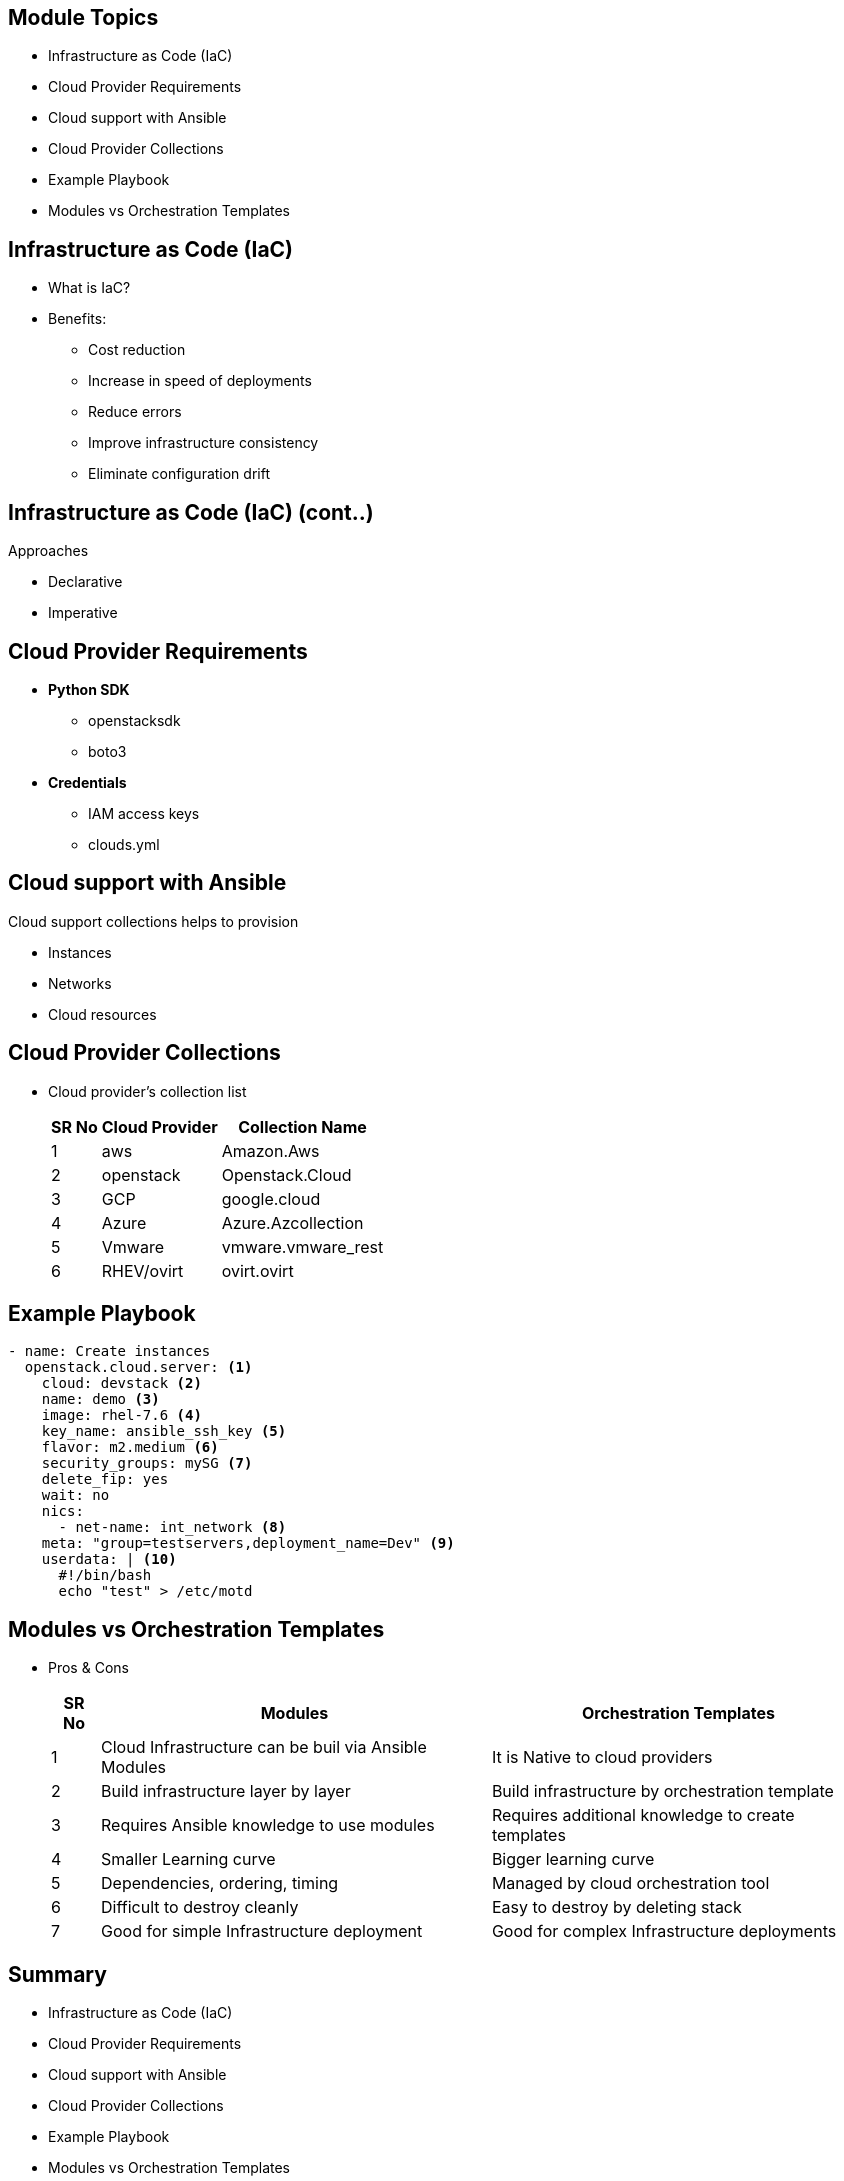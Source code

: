 ifdef::revealjs_slideshow[]

[#cover,data-background-image="image/1156524-bg_redhat.png" data-background-color="#cc0000"]
== &nbsp;

[#cover-h1]
Red Hat^(R)^ Ansible Automation Platform 2

[#cover-h2]
IaC Automation

[#cover-logo]
image::{revealjs_cover_image}[]

endif::[]


== Module Topics
:linkattrs:
:scrollbar:
:data-uri:

* Infrastructure as Code (IaC)
* Cloud Provider Requirements
* Cloud support with Ansible
* Cloud Provider Collections
* Example Playbook
* Modules vs Orchestration Templates


== Infrastructure as Code (IaC)

* What is IaC?
* Benefits:
** Cost reduction
** Increase in speed of deployments
** Reduce errors 
** Improve infrastructure consistency
** Eliminate configuration drift

ifdef::showscript[]

* Infrastructure as code, or programmable infrastructure, means writing code (which can be done using a high level language or any descriptive language) to manage configurations and automate provisioning of infrastructure in addition to deployments.

* The knowledge of server provisioning, configuration management and deployment is no longer only with the systems admins. Even developers can easily engage in the activities, because they can easily write infrastructure code in the languages that they are familiar with.

* A vast number of tools like vagrant, ansible, puppet, docker makes the whole process even easier. This is even made better by the fact that server hosting sites like aws are providing RESTful apis that can be leveraged.

* Most tools are even idempotent, which ensures that you can run the same configuration multiple times while achieving the same result.

* Server automation and configuration management tools can often be used to achieve IaC. There are also solutions specifically for IaC. 
endif::showscript[]


== Infrastructure as Code (IaC) (cont..)
.Approaches
* Declarative
* Imperative

ifdef::showscript[]

* Declarative: 
+
Declarative IaC determines the desired state of the system. Resources and properties applied to the resource once the user specifies the desired state. An example of a tool that uses a declarative approach is Ansible.

* Imperative: 
+
Imperative IaC specifies specific commands needed to achieve the desired configuration. The user specifies the desired commands and the commands are executed to bring the system to the desired state. An example of a tool that uses an Imperative approach to IaC is AWS CLI
endif::showscript[]



== Cloud Provider Requirements
* *Python SDK*
** openstacksdk
** boto3

* *Credentials*
  ** IAM access keys
  ** clouds.yml

== Cloud support with Ansible
.Cloud support collections helps to provision
* Instances
* Networks 
* Cloud resources

ifdef::showscript[]

Ansible’s library of cloud support modules makes it easy to provision instances, networks, and complete cloud infrastructure wherever you need.

Clouds are more than just servers. Regardless if your application environment just consists of servers, or servers, specific OS configurations, virtual private networks, subnets, and even load balancers - Ansible will ensure the infrastructure meets every need of your application each and every time.

From OpenStack to AWS to GCP and Azure, Ansible has the capabilities you need to effectively deploy and manage your infrastructure, including:

Servers and operating
Cloud-native routing and networking
Virtual private networks
Access policy and permissions
Load balancers
Autoscaling policy

endif::showscript[]



== Cloud Provider Collections
* Cloud provider's collection list
+
[%autowidth,cols="^.^,a,a",options="header"]
|===
| SR No ^.^| Cloud Provider ^.^| Collection Name
| {counter:str1} | aws | Amazon.Aws
| {counter:str1} | openstack | Openstack.Cloud
| {counter:str1} | GCP | google.cloud
| {counter:str1} | Azure | Azure.Azcollection
| {counter:str1} | Vmware | vmware.vmware_rest
| {counter:str1} | RHEV/ovirt| ovirt.ovirt
|===

ifdef::showscript[]

The collections includes the modules and plugins supported by community to help the management of cloud infrastructure.
endif::showscript[]


== Example Playbook

[source,yaml]
----
- name: Create instances
  openstack.cloud.server: <1>
    cloud: devstack <2>
    name: demo <3>
    image: rhel-7.6 <4>
    key_name: ansible_ssh_key <5>
    flavor: m2.medium <6>
    security_groups: mySG <7>
    delete_fip: yes
    wait: no
    nics:
      - net-name: int_network <8>
    meta: "group=testservers,deployment_name=Dev" <9>
    userdata: | <10>
      #!/bin/bash
      echo "test" > /etc/motd
----

ifdef::showscript[]

1. `os_server` module for creating/deleting instances
2. cloud: Name of cloud from `clouds.yaml`
3. name: Name of instance
4. image: Image name 
5. key_name: public key name 
6. flavor: hard profile associated with instance
7. security_group: firewall rules
8. net-name: network name associated with instances.
9: meta: key/value pair metadata
10: userdata: userdata is the set of commands/data you can provide to a instance at launch time
endif::showscript[]


== Modules vs Orchestration Templates
* Pros & Cons
+
[%autowidth,cols="^.^,a,a",options="header"]
|===
|SR No ^.^| Modules ^.^| Orchestration Templates
| {counter:str3} | Cloud Infrastructure can be buil via Ansible Modules | It is Native to cloud providers
| {counter:str3}| Build infrastructure layer by layer | Build infrastructure by orchestration template
| {counter:str3} | Requires Ansible knowledge to use modules | Requires additional knowledge to create templates
| {counter:str3} | Smaller Learning curve | Bigger learning curve
| {counter:str3} | Dependencies, ordering, timing | Managed by cloud orchestration tool
| {counter:str3} | Difficult to destroy cleanly | Easy to destroy by deleting stack
| {counter:str3} | Good for simple Infrastructure deployment | Good for complex Infrastructure deployments
|===


== Summary
:scrollbar:
:data-uri:

* Infrastructure as Code (IaC)
* Cloud Provider Requirements
* Cloud support with Ansible
* Cloud Provider Collections
* Example Playbook
* Modules vs Orchestration Templates